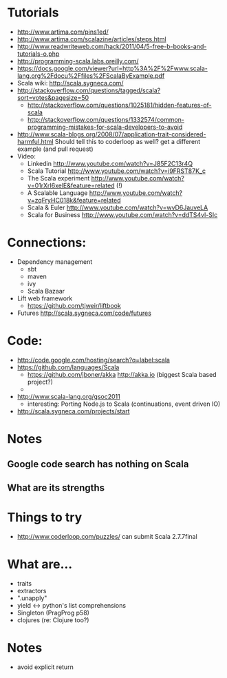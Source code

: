 * Tutorials
  + http://www.artima.com/pins1ed/
  + http://www.artima.com/scalazine/articles/steps.html
  + http://www.readwriteweb.com/hack/2011/04/5-free-b-books-and-tutorials-o.php
  + http://programming-scala.labs.oreilly.com/
  + https://docs.google.com/viewer?url=http%3A%2F%2Fwww.scala-lang.org%2Fdocu%2Ffiles%2FScalaByExample.pdf
  + Scala wiki: http://scala.sygneca.com/
  + http://stackoverflow.com/questions/tagged/scala?sort=votes&pagesize=50
    + http://stackoverflow.com/questions/1025181/hidden-features-of-scala
    + http://stackoverflow.com/questions/1332574/common-programming-mistakes-for-scala-developers-to-avoid
  + http://www.scala-blogs.org/2008/07/application-trait-considered-harmful.html
    Should tell this to coderloop as well? get a different example (and pull request)
  + Video:
    - Linkedin http://www.youtube.com/watch?v=J85F2C13r4Q
    - Scala Tutorial http://www.youtube.com/watch?v=i9FRST87K_c
    - The Scala experiment http://www.youtube.com/watch?v=01rXrI6xelE&feature=related (!)
    - A Scalable Language http://www.youtube.com/watch?v=zqFryHC018k&feature=related
    - Scala & Euler http://www.youtube.com/watch?v=wvD6JauveLA
    - Scala for Business http://www.youtube.com/watch?v=ddTS4vl-SIc
* Connections:
  + Dependency management
    - sbt
    - maven
    - ivy
    - Scala Bazaar
  + Lift web framework
    - https://github.com/tjweir/liftbook
  + Futures http://scala.sygneca.com/code/futures
* Code:
  + http://code.google.com/hosting/search?q=label:scala
  + https://github.com/languages/Scala
    - https://github.com/jboner/akka http://akka.io (biggest Scala based project?)
    - 
  + http://www.scala-lang.org/gsoc2011
    - interesting: Porting Node.js to Scala (continuations, event driven IO)
  + http://scala.sygneca.com/projects/start
* Notes
** Google code search has nothing on Scala
** What are its strengths
* Things to try
  + http://www.coderloop.com/puzzles/ can submit Scala 2.7.7final
* What are...
  + traits
  + extractors
  + ".unapply"
  + yield <-> python's list comprehensions
  + Singleton (PragProg p58)
  + clojures (re: Clojure too?)
* Notes
  + avoid explicit return
